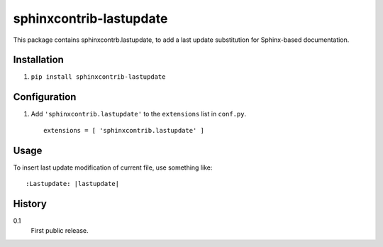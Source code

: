 =========================
 sphinxcontrib-lastupdate
=========================

This package contains sphinxcontrb.lastupdate, to add a last update substitution for
Sphinx-based documentation.


Installation
============

1. ``pip install sphinxcontrib-lastupdate``

Configuration
=============

1. Add ``'sphinxcontrib.lastupdate'`` to the ``extensions`` list in ``conf.py``.

  ::

    extensions = [ 'sphinxcontrib.lastupdate' ]


Usage
=====

To insert last update modification of current file, use something like::

    :Lastupdate: |lastupdate|

History
=======

0.1
  First public release.
